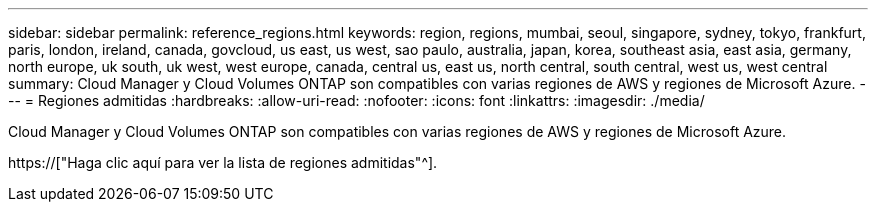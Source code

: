 ---
sidebar: sidebar 
permalink: reference_regions.html 
keywords: region, regions, mumbai, seoul, singapore, sydney, tokyo, frankfurt, paris, london, ireland, canada, govcloud, us east, us west, sao paulo, australia, japan, korea, southeast asia, east asia, germany, north europe, uk south, uk west, west europe, canada, central us, east us, north central, south central, west us, west central 
summary: Cloud Manager y Cloud Volumes ONTAP son compatibles con varias regiones de AWS y regiones de Microsoft Azure. 
---
= Regiones admitidas
:hardbreaks:
:allow-uri-read: 
:nofooter: 
:icons: font
:linkattrs: 
:imagesdir: ./media/


[role="lead"]
Cloud Manager y Cloud Volumes ONTAP son compatibles con varias regiones de AWS y regiones de Microsoft Azure.

https://["Haga clic aquí para ver la lista de regiones admitidas"^].
